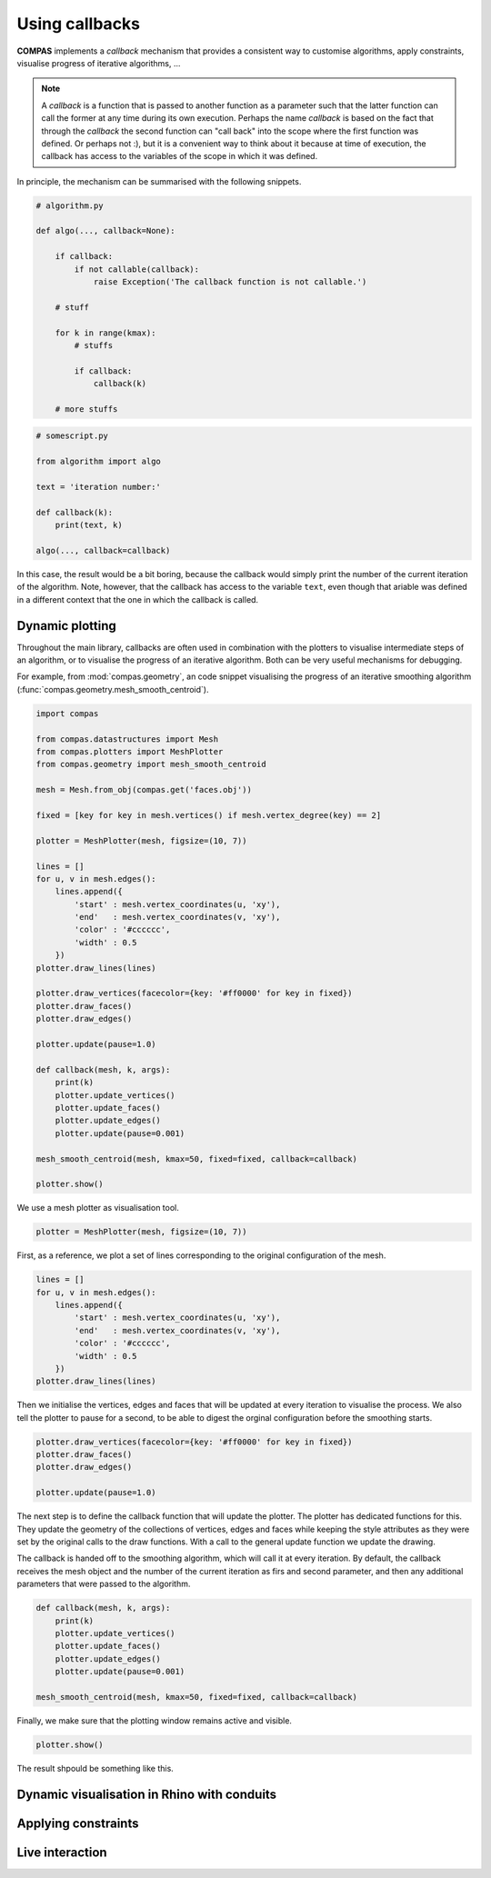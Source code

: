 ********************************************************************************
Using callbacks
********************************************************************************

**COMPAS** implements a *callback* mechanism that provides a consistent way to
customise algorithms, apply constraints, visualise progress of iterative algorithms, ...

.. note::

    A *callback* is a function that is passed to another function as a parameter
    such that the latter function can call the former at any time during its own
    execution. Perhaps the name *callback* is based on the fact that through the
    *callback* the second function can "call back" into the scope where the first
    function was defined. Or perhaps not :), but it is a convenient way to think
    about it because at time of execution, the callback has access to the variables
    of the scope in which it was defined.


In principle, the mechanism can be summarised with the following snippets.

.. code-block:: python

    # algorithm.py

    def algo(..., callback=None):

        if callback:
            if not callable(callback):
                raise Exception('The callback function is not callable.')

        # stuff

        for k in range(kmax):
            # stuffs

            if callback:
                callback(k)

        # more stuffs

.. code-block:: python

    # somescript.py

    from algorithm import algo

    text = 'iteration number:'

    def callback(k):
        print(text, k)

    algo(..., callback=callback)


In this case, the result would be a bit boring, because the callback would simply
print the number of the current iteration of the algorithm. Note, however, that
the callback has access to the variable ``text``, even though that ariable was defined
in a different context that the one in which the callback is called.


Dynamic plotting
================

Throughout the main library, callbacks are often used in combination with the plotters
to visualise intermediate steps of an algorithm, or to visualise the progress of
an iterative algorithm. Both can be very useful mechanisms for debugging.

For example, from :mod:`compas.geometry`, an code snippet visualising the progress
of an iterative smoothing algorithm (:func:`compas.geometry.mesh_smooth_centroid`).

.. code-block:: python

    import compas

    from compas.datastructures import Mesh
    from compas.plotters import MeshPlotter
    from compas.geometry import mesh_smooth_centroid

    mesh = Mesh.from_obj(compas.get('faces.obj'))

    fixed = [key for key in mesh.vertices() if mesh.vertex_degree(key) == 2]

    plotter = MeshPlotter(mesh, figsize=(10, 7))

    lines = []
    for u, v in mesh.edges():
        lines.append({
            'start' : mesh.vertex_coordinates(u, 'xy'),
            'end'   : mesh.vertex_coordinates(v, 'xy'),
            'color' : '#cccccc',
            'width' : 0.5
        })
    plotter.draw_lines(lines)

    plotter.draw_vertices(facecolor={key: '#ff0000' for key in fixed})
    plotter.draw_faces()
    plotter.draw_edges()

    plotter.update(pause=1.0)

    def callback(mesh, k, args):
        print(k)
        plotter.update_vertices()
        plotter.update_faces()
        plotter.update_edges()
        plotter.update(pause=0.001)

    mesh_smooth_centroid(mesh, kmax=50, fixed=fixed, callback=callback)

    plotter.show()


We use a mesh plotter as visualisation tool.

.. code-block:: python

    plotter = MeshPlotter(mesh, figsize=(10, 7))


First, as a reference, we plot a set of lines corresponding to the original
configuration of the mesh.

.. code-block:: python

    lines = []
    for u, v in mesh.edges():
        lines.append({
            'start' : mesh.vertex_coordinates(u, 'xy'),
            'end'   : mesh.vertex_coordinates(v, 'xy'),
            'color' : '#cccccc',
            'width' : 0.5
        })
    plotter.draw_lines(lines)


Then we initialise the vertices, edges and faces that will be updated at every
iteration to visualise the process. We also tell the plotter to pause for a second,
to be able to digest the orginal configuration before the smoothing starts.

.. code-block:: python

    plotter.draw_vertices(facecolor={key: '#ff0000' for key in fixed})
    plotter.draw_faces()
    plotter.draw_edges()

    plotter.update(pause=1.0)


The next step is to define the callback function that will update the plotter.
The plotter has dedicated functions for this. They update the geometry of the
collections of vertices, edges and faces while keeping the style attributes as they
were set by the original calls to the draw functions. With a call to the general
update function we update the drawing.

The callback is handed off to the smoothing algorithm, which will call it at every
iteration. By default, the callback receives the mesh object and the number of the
current iteration as firs and second parameter, and then any additional parameters
that were passed to the algorithm.

.. code-block:: python

    def callback(mesh, k, args):
        print(k)
        plotter.update_vertices()
        plotter.update_faces()
        plotter.update_edges()
        plotter.update(pause=0.001)

    mesh_smooth_centroid(mesh, kmax=50, fixed=fixed, callback=callback)


Finally, we make sure that the plotting window remains active and visible.

.. code-block:: python

    plotter.show()


The result shpould be something like this.

.. figure:: /_images/tutorial_callbacks_smoothing.gif
    :figclass: figure
    :class: figure-img img-fluid


Dynamic visualisation in Rhino with conduits
============================================


Applying constraints
====================


Live interaction
================

